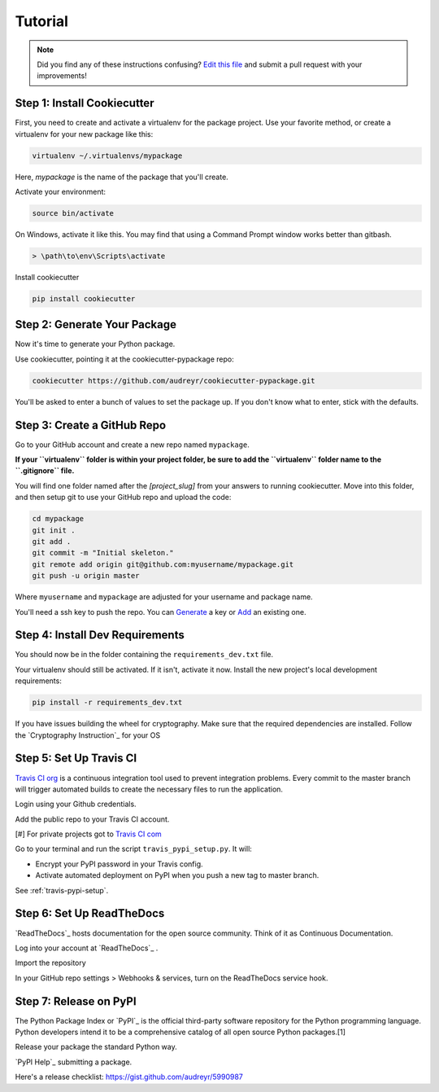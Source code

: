 Tutorial
========

.. note:: Did you find any of these instructions confusing? `Edit this file`_
          and submit a pull request with your improvements!

.. _`Edit this file`: https://github.com/audreyr/cookiecutter-pypackage/blob/master/docs/tutorial.rst

Step 1: Install Cookiecutter
----------------------------

First, you need to create and activate a virtualenv for the package project. Use your favorite method, or create a virtualenv for your new package like this:

.. code-block:: bash

    virtualenv ~/.virtualenvs/mypackage


Here, `mypackage` is the name of the package that you'll create.

Activate your environment:

.. code-block:: bash

    source bin/activate

On Windows, activate it like this. You may find that using a Command Prompt window works better than gitbash.

.. code-block:: bash

    > \path\to\env\Scripts\activate


Install cookiecutter

.. code-block:: bash

    pip install cookiecutter


Step 2: Generate Your Package
-----------------------------

Now it's time to generate your Python package.

Use cookiecutter, pointing it at the cookiecutter-pypackage repo:

.. code-block:: bash

    cookiecutter https://github.com/audreyr/cookiecutter-pypackage.git

You'll be asked to enter a bunch of values to set the package up.
If you don't know what to enter, stick with the defaults.

Step 3: Create a GitHub Repo
----------------------------

Go to your GitHub account and create a new repo named ``mypackage``.

**If your ``virtualenv`` folder is within your project folder, be sure to add the ``virtualenv`` folder name to the ``.gitignore`` file.**

You will find one folder named after the `[project_slug]` from your answers to running cookiecutter. Move into this folder, and then setup git to use your GitHub repo and upload the code:

.. code-block:: bash

    cd mypackage
    git init .
    git add .
    git commit -m "Initial skeleton."
    git remote add origin git@github.com:myusername/mypackage.git
    git push -u origin master

Where ``myusername`` and ``mypackage`` are adjusted for your username and package name.

You'll need a ssh key to push the repo. You can `Generate`_ a key or `Add`_ an existing one.

.. _`Generate`: https://help.github.com/articles/generating-a-new-ssh-key-and-adding-it-to-the-ssh-agent/
.. _`Add`: https://help.github.com/articles/adding-a-new-ssh-key-to-your-github-account/


Step 4: Install Dev Requirements
--------------------------------

You should now be in the folder containing the ``requirements_dev.txt`` file.

Your virtualenv should still be activated. If it isn't, activate it now. Install the new project's local development requirements:

.. code-block:: bash

    pip install -r requirements_dev.txt

If you have issues building the wheel for cryptography. Make sure that the required dependencies are installed. Follow the `Cryptography Instruction`_ for your OS

.. _ `Cryptography Instruction `:https://cryptography.io/en/latest/installation/


Step 5: Set Up Travis CI
------------------------

`Travis CI org`_ is a continuous integration tool used to prevent integration problems. Every commit to the master branch will trigger automated builds to create the necessary files to run the application.

Login using your Github credentials.

Add the public repo to your Travis CI account.

[#] For private projects got to `Travis CI com`_

Go to your terminal and run the script ``travis_pypi_setup.py``. It will:

* Encrypt your PyPI password in your Travis config.
* Activate automated deployment on PyPI when you push a new tag to master branch.

See :ref:`travis-pypi-setup`.

.. _`Travis CI org`: https://travis-ci.org/
.. _`Travis CI com`: https://travis-ci.com/

Step 6: Set Up ReadTheDocs
--------------------------

`ReadTheDocs`_ hosts documentation for the open source community. Think of it as Continuous Documentation.

Log into your account at `ReadTheDocs`_ .

Import the repository

In your GitHub repo settings > Webhooks & services, turn on the ReadTheDocs service hook.

.. _ `ReadTheDocs`: https://readthedocs.io/

Step 7: Release on PyPI
------------------------

The Python Package Index or `PyPI`_ is the official third-party software repository for the Python programming language. Python developers intend it to be a comprehensive catalog of all open source Python packages.[1]

Release your package the standard Python way.

`PyPI Help`_ submitting a package.

Here's a release checklist: https://gist.github.com/audreyr/5990987

.. _ `PyPI`: https://pypi.python.org/pypi
.. _ `PyPI Help`: http://peterdowns.com/posts/first-time-with-pypi.html
